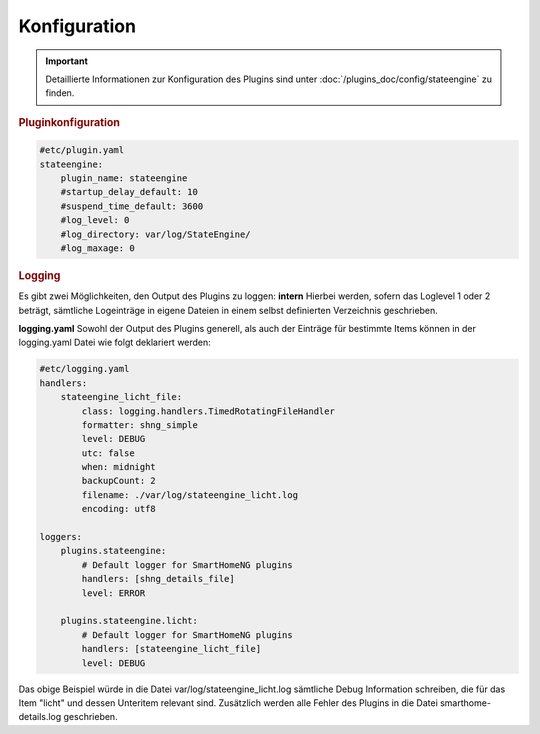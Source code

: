 .. index:: Plugins; Stateengine
.. index:: Stateengine; Konfiguration

Konfiguration
#############

.. important::

      Detaillierte Informationen zur Konfiguration des Plugins sind unter :doc:`/plugins_doc/config/stateengine` zu finden.

.. rubric:: Pluginkonfiguration
   :name: pluginkonfiguration

.. code-block:: yaml

   #etc/plugin.yaml
   stateengine:
       plugin_name: stateengine
       #startup_delay_default: 10
       #suspend_time_default: 3600
       #log_level: 0
       #log_directory: var/log/StateEngine/
       #log_maxage: 0

.. rubric:: Logging
  :name: logging

Es gibt zwei Möglichkeiten, den Output des Plugins zu loggen:
**intern**
Hierbei werden, sofern das Loglevel 1 oder 2 beträgt, sämtliche Logeinträge in eigene Dateien in einem selbst definierten Verzeichnis geschrieben.

**logging.yaml**
Sowohl der Output des Plugins generell, als auch der Einträge für bestimmte Items können in der logging.yaml Datei wie folgt deklariert werden:

.. code-block:: yaml

  #etc/logging.yaml
  handlers:
      stateengine_licht_file:
          class: logging.handlers.TimedRotatingFileHandler
          formatter: shng_simple
          level: DEBUG
          utc: false
          when: midnight
          backupCount: 2
          filename: ./var/log/stateengine_licht.log
          encoding: utf8

  loggers:
      plugins.stateengine:
          # Default logger for SmartHomeNG plugins
          handlers: [shng_details_file]
          level: ERROR

      plugins.stateengine.licht:
          # Default logger for SmartHomeNG plugins
          handlers: [stateengine_licht_file]
          level: DEBUG

Das obige Beispiel würde in die Datei var/log/stateengine_licht.log sämtliche Debug Information schreiben, die für das Item "licht" und dessen Unteritem relevant sind. Zusätzlich werden alle Fehler des Plugins in die Datei smarthome-details.log geschrieben.

